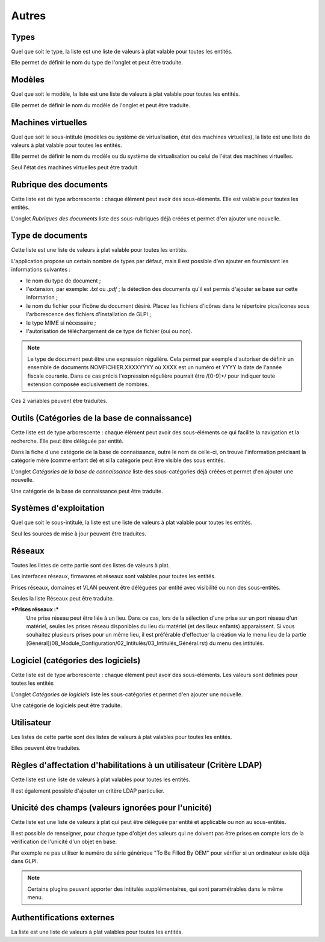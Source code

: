 Autres
++++++

Types
-----

Quel que soit le type, la liste est une liste de valeurs à plat valable pour toutes les entités.

Elle permet de définir le nom du type de l'onglet et peut être traduite.

Modèles
-------

Quel que soit le modèle, la liste est une liste de valeurs à plat valable pour toutes les entités.

Elle permet de définir le nom du modèle de l'onglet et peut être traduite.

Machines virtuelles
-------------------

Quel que soit le sous-intitulé (modèles ou système de virtualisation, état des machines virtuelles), la liste est une liste de valeurs à plat valable pour toutes les entités.

Elle permet de définir le nom du modèle ou du système de virtualisation ou celui de l'état des machines virtuelles. 

Seul l'état des machines virtuelles peut être traduit.

Rubrique des documents
----------------------

Cette liste  est de type arborescente : chaque élément peut avoir des sous-éléments. Elle est valable pour toutes les entités.

L'onglet *Rubriques des documents* liste des sous-rubriques déjà créées et permet d'en ajouter une nouvelle.

Type de documents
-----------------

Cette liste est une liste de valeurs à plat valable pour toutes les entités.

L'application propose un certain nombre de types par défaut, mais il est possible d'en ajouter en fournissant les informations suivantes :

* le nom du type de document ;
* l'extension, par exemple: `.txt` ou `.pdf` ; la détection des     documents qu'il est permis d'ajouter se base sur cette information ;
* le nom du fichier pour l'icône du document désiré. Placez les fichiers d'icônes dans le répertoire pics/icones sous l'arborescence des fichiers d'installation de GLPI ;
* le type MIME si nécessaire ;
* l'autorisation de téléchargement de ce type de fichier (oui ou non).

.. note::

   Le type de document peut être une expression régulière. Cela permet par exemple d'autoriser de définir un ensemble de documents NOMFICHIER.XXXXYYYY où XXXX est un numéro et YYYY la date de l'année fiscale courante. Dans ce cas précis l'expression régulière pourrait être /[0-9]+/ pour indiquer toute extension composée exclusivement de nombres.

Ces 2 variables peuvent être traduites.

Outils (Catégories de la base de connaissance)
----------------------------------------------

Cette liste  est de type arborescente : chaque élément peut avoir des sous-éléments ce qui facilite la navigation et la recherche. Elle peut être déléguée par entité.

Dans la fiche d'une catégorie de la base de connaissance, outre le nom de celle-ci, on trouve l'information précisant la catégorie mère (comme enfant de) et si la catégorie peut être visible des sous entités.

L'onglet *Catégories de la base de connaissance* liste des sous-catégories déjà créées et permet d'en ajouter une nouvelle.

Une catégorie de la base de connaissance peut être traduite.

Systèmes d'exploitation
-----------------------

Quel que soit le sous-intitulé, la liste est une liste de valeurs à plat valable pour toutes les entités.

Seul les sources de mise à jour peuvent être traduites.

Réseaux
-------

Toutes les listes de cette partie sont des listes de valeurs à plat.

Les interfaces réseaux, firmwares et réseaux sont valables pour toutes les entités.

Prises réseaux, domaines et VLAN peuvent être déléguées par entité avec visibilité ou non des sous-entités.

Seules la liste Réseaux peut être traduite.

***Prises réseaux :***
   Une prise réseau peut être liée à un lieu. Dans ce cas, lors de la sélection d'une prise sur un port réseau d'un matériel, seules les prises réseau disponibles du lieu du matériel (et des lieux enfants) apparaissent.
   Si vous souhaitez plusieurs prises pour un même lieu, il est préférable d'effectuer la création via le menu lieu de la partie [Général](08_Module_Configuration/02_Intitulés/03_Intitulés_Général.rst)  du menu des intitulés.

Logiciel (catégories des logiciels)
-----------------------------------

Cette liste est de type arborescente : chaque élément peut avoir des sous-éléments. Les valeurs sont définies pour toutes les entités

L'onglet *Catégories de logiciels* liste les sous-catégories et permet d'en ajouter une nouvelle.

Une catégorie de logiciels peut être traduite.

Utilisateur
-----------

Les listes de cette partie sont des listes de valeurs à plat valables pour toutes les entités.

Elles peuvent être traduites.

Règles d'affectation d'habilitations à un utilisateur (Critère LDAP)
--------------------------------------------------------------------

Cette liste est une liste de valeurs à plat valables pour toutes les entités.

Il est également possible d'ajouter un critère LDAP particulier.

Unicité des champs (valeurs ignorées pour l'unicité)
----------------------------------------------------

Cette liste est une liste de valeurs à plat qui peut être déléguée par entité et applicable ou non au sous-entités.

Il est possible de renseigner, pour chaque type d'objet des valeurs qui ne doivent pas être prises en compte lors de la vérification de l'unicité d'un objet en base. 

Par exemple ne pas utiliser le numéro de série générique "To Be Filled By OEM" pour vérifier si un ordinateur existe déjà dans GLPI.

.. note::

   Certains plugins peuvent apporter des intitulés supplémentaires, qui sont paramétrables dans le même menu.

Authentifications externes
--------------------------

La liste est une liste de valeurs à plat valables pour toutes les entités.
